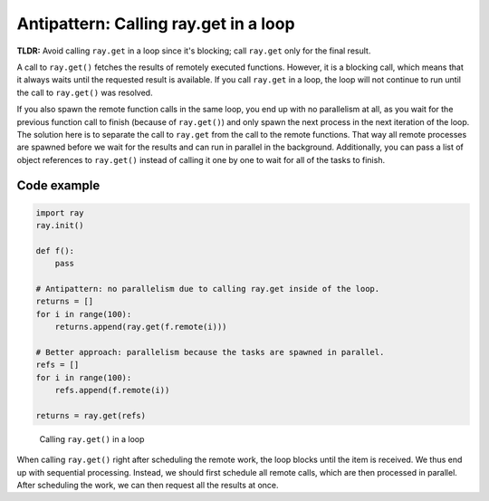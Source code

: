 .. _ray-get-loop:

Antipattern: Calling ray.get in a loop
======================================

**TLDR:** Avoid calling ``ray.get`` in a loop since it's blocking; call ``ray.get`` only for the final result.

A call to ``ray.get()`` fetches the results of remotely executed functions. However, it is a blocking call, which means that it always waits until the requested result is available.
If you call ``ray.get`` in a loop, the loop will not continue to run until the call to ``ray.get()`` was resolved.

If you also spawn the remote function calls in the same loop, you end up with no parallelism at all, as you wait for the previous function call to finish (because of ``ray.get()``) and only spawn the next process in the next iteration of the loop.
The solution here is to separate the call to ``ray.get`` from the call to the remote functions. That way all remote processes are spawned before we wait for the results and can run in parallel in the background. Additionally, you can pass a list of object references to ``ray.get()`` instead of calling it one by one to wait for all of the tasks to finish.

Code example
------------

.. code-block:: python

    import ray
    ray.init()

    def f():
        pass

    # Antipattern: no parallelism due to calling ray.get inside of the loop.
    returns = []
    for i in range(100):
        returns.append(ray.get(f.remote(i)))

    # Better approach: parallelism because the tasks are spawned in parallel.
    refs = []
    for i in range(100):
        refs.append(f.remote(i))

    returns = ray.get(refs)


.. figure:: ray-get-loop.svg

    Calling ``ray.get()`` in a loop

When calling ``ray.get()`` right after scheduling the remote work, the loop blocks until the item is received. We thus end up with sequential processing.
Instead, we should first schedule all remote calls, which are then processed in parallel. After scheduling the work, we can then request all the results at once.

